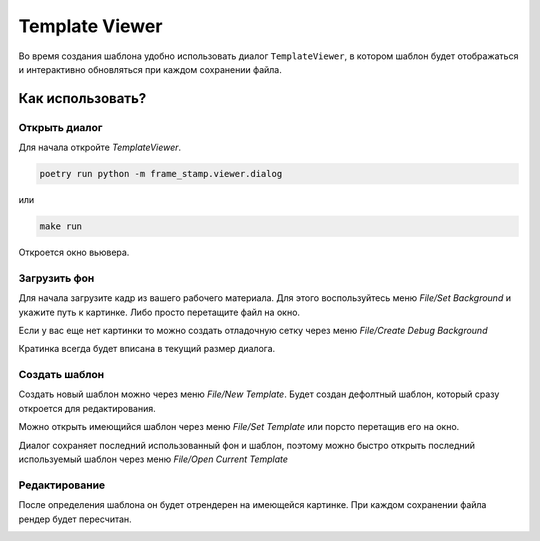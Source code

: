.. _viewer:

Template Viewer
---------------

Во время создания шаблона удобно использовать диалог ``TemplateViewer``, в котором шаблон будет отображаться
и интерактивно обновляться при каждом сохранении файла.

.. image:: images/dialog1.jpg
   :alt: templateviewer

Как использовать?
=================

Открыть диалог
**************

Для начала откройте `TemplateViewer`.

.. code-block:: bash

    poetry run python -m frame_stamp.viewer.dialog

или

.. code-block:: bash

   make run

Откроется окно вьювера.

Загрузить фон
*************

Для начала загрузите кадр из вашего рабочего материала.
Для этого воспользуйтесь меню `File/Set Background` и укажите путь к картинке.
Либо просто перетащите файл на окно.

Если у вас еще нет картинки то можно создать отладочную сетку через меню `File/Create Debug Background`

Кратинка всегда будет вписана в текущий размер диалога.

Создать шаблон
**************

Создать новый шаблон можно через меню `File/New Template`. Будет создан дефолтный шаблон,
который сразу откроется для редактирования.

Можно открыть имеющийся шаблон через меню `File/Set Template` или порсто перетащив его на окно.

Диалог сохраняет последний использованный фон и шаблон, поэтому можно быстро открыть последний используемый шаблон через
меню `File/Open Current Template`

Редактирование
**************

После определения шаблона он будет отрендерен на имеющейся картинке. При каждом сохранении файла рендер будет пересчитан.

.. image:: images/dialog3.jpg
   :alt: rendertemplate


